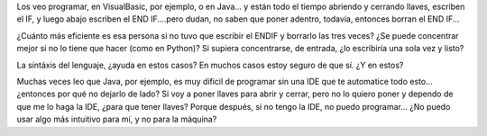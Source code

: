 .. title: ¿Por qué gusta lo complicado?
.. date: 2006-12-07 15:00:02
.. tags: programación, Python, Java, complicado, IDE

Los veo programar, en VisualBasic, por ejemplo, o en Java... y están todo el tiempo abriendo y cerrando llaves, escriben el IF, y luego abajo escriben el END IF....pero dudan, no saben que poner adentro, todavía, entonces borran el END IF...

¿Cuánto más eficiente es esa persona si no tuvo que escribir el ENDIF y borrarlo las tres veces? ¿Se puede concentrar mejor si no lo tiene que hacer (como en Python)? Si supiera concentrarse, de entrada, ¿lo escribiría una sola vez y listo?

La sintáxis del lenguaje, ¿ayuda en estos casos? En muchos casos estoy seguro de que sí. ¿Y en estos?

Muchas veces leo que Java, por ejemplo, es muy dificil de programar sin una IDE que te automatice todo esto... ¿entonces por qué no dejarlo de lado? Si voy a poner llaves para abrir y cerrar, pero no lo quiero poner y dependo de que me lo haga la IDE, ¿para que tener llaves? Porque después, si no tengo la IDE, no puedo programar... ¿No puedo usar algo más intuitivo para mí, y no para la máquina?

